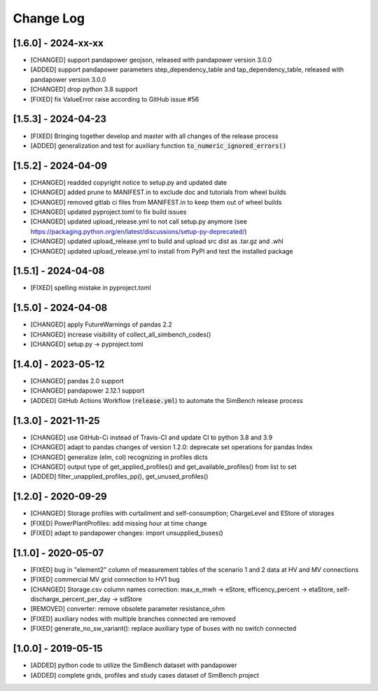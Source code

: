 Change Log
=============

[1.6.0] - 2024-xx-xx
----------------------
- [CHANGED] support pandapower geojson, released with pandapower version 3.0.0
- [ADDED] support pandapower parameters step_dependency_table and tap_dependency_table, released with pandapower version 3.0.0
- [CHANGED] drop python 3.8 support
- [FIXED] fix ValueError raise according to GitHub issue #56

[1.5.3] - 2024-04-23
----------------------
- [FIXED] Bringing together develop and master with all changes of the release process
- [ADDED] generalization and test for auxiliary function :code:`to_numeric_ignored_errors()`

[1.5.2] - 2024-04-09
----------------------
- [CHANGED] readded copyright notice to setup.py and updated date
- [CHANGED] added prune to MANIFEST.in to exclude doc and tutorials from wheel builds
- [CHANGED] removed gitlab ci files from MANIFEST.in to keep them out of wheel builds
- [CHANGED] updated pyproject.toml to fix build issues
- [CHANGED] updated upload_release.yml to not call setup.py anymore (see https://packaging.python.org/en/latest/discussions/setup-py-deprecated/)
- [CHANGED] updated upload_release.yml to build and upload src dist as .tar.gz and .whl
- [CHANGED] updated upload_release.yml to install from PyPI and test the installed package

[1.5.1] - 2024-04-08
----------------------
- [FIXED] spelling mistake in pyproject.toml

[1.5.0] - 2024-04-08
----------------------
- [CHANGED] apply FutureWarnings of pandas 2.2
- [CHANGED] increase visibility of collect_all_simbench_codes()
- [CHANGED] setup.py -> pyproject.toml

[1.4.0] - 2023-05-12
----------------------
- [CHANGED] pandas 2.0 support
- [CHANGED] pandapower 2.12.1 support
- [ADDED] GitHub Actions Workflow (:code:`release.yml`) to automate the SimBench release process

[1.3.0] - 2021-11-25
----------------------

- [CHANGED] use GitHub-Ci instead of Travis-CI and update CI to python 3.8 and 3.9
- [CHANGED] adapt to pandas changes of version 1.2.0: deprecate set operations for pandas Index
- [CHANGED] generalize (elm, col) recognizing in profiles dicts
- [CHANGED] output type of get_applied_profiles() and get_available_profiles() from list to set
- [ADDED] filter_unapplied_profiles_pp(), get_unused_profiles()

[1.2.0] - 2020-09-29
----------------------

- [CHANGED] Storage profiles with curtailment and self-consumption; ChargeLevel and EStore of storages
- [FIXED] PowerPlantProfiles: add missing hour at time change
- [FIXED] adapt to pandapower changes: import unsupplied_buses()

[1.1.0] - 2020-05-07
----------------------

- [FIXED] bug in "element2" column of measurement tables of the scenario 1 and 2 data at HV and MV connections
- [FIXED] commercial MV grid connection to HV1 bug
- [CHANGED] Storage.csv column names correction: max_e_mwh -> eStore, efficency_percent -> etaStore, self-discharge_percent_per_day -> sdStore
- [REMOVED] converter: remove obsolete parameter resistance_ohm
- [FIXED] auxiliary nodes with multiple branches connected are removed
- [FIXED] generate_no_sw_variant(): replace auxiliary type of buses with no switch connected

[1.0.0] - 2019-05-15
----------------------

- [ADDED] python code to utilize the SimBench dataset with pandapower
- [ADDED] complete grids, profiles and study cases dataset of SimBench project
